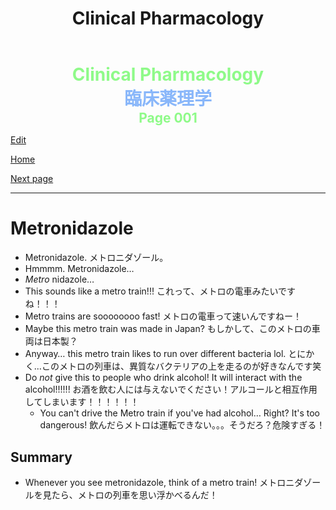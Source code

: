 #+TITLE: Clinical Pharmacology

#+BEGIN_EXPORT html
<div style="color: #8ffa89; background-color: transparent; font-weight: bolder; font-size: 2em; text-align: center;">Clinical Pharmacology</div>
<div style="color: #89b7fa; background-color: transparent; font-weight: bold; font-size: 2em; text-align: center;">臨床薬理学</div>
<div style="color: #8ffa89; background-color: transparent; font-weight: bolder; font-size: 1.5em; text-align: center;">Page 001</div>
#+END_EXPORT

[[https://github.com/ahisu6/ahisu6.github.io/edit/main/src/cp/001.org][Edit]]

[[file:./index.org][Home]]

[[file:./002.org][Next page]]

-----

#+TOC: headlines 1

* Metronidazole
:PROPERTIES:
:CUSTOM_ID: metronidazole
:END:

- Metronidazole. @@html:<span class="jp">メトロニダゾール。</span>@@
- Hmmmm. Metronidazole...
- /Metro/ nidazole...
- This sounds like a metro train!!! @@html:<span class="jp">これって、メトロの電車みたいですね！！！</span>@@
- Metro trains are soooooooo fast! @@html:<span class="jp">メトロの電車って速いんですねー！</span>@@
- Maybe this metro train was made in Japan? @@html:<span class="jp">もしかして、このメトロの車両は日本製？</span>@@
- Anyway... this metro train likes to run over different bacteria lol. @@html:<span class="jp">とにかく...このメトロの列車は、異質なバクテリアの上を走るのが好きなんです笑</span>@@
- Do /not/ give this to people who drink alcohol! It will interact with the alcohol!!!!!! @@html:<span class="jp">お酒を飲む人には与えないでください！アルコールと相互作用してしまいます！！！！！！</span>@@
  - You can't drive the Metro train if you've had alcohol... Right? It's too dangerous! @@html:<span class="jp">飲んだらメトロは運転できない。。。そうだろ？危険すぎる！</span>@@

** Summary
:PROPERTIES:
:CUSTOM_ID: org2571d15
:END:

- Whenever you see metronidazole, think of a metro train! @@html:<span class="jp">メトロニダゾールを見たら、メトロの列車を思い浮かべるんだ！</span>@@
